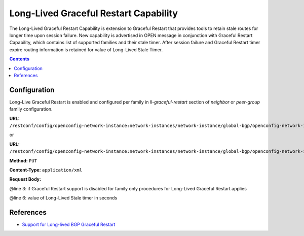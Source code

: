 .. _bgp-user-guide-long-lived-graceful-restart-capability:

Long-Lived Graceful Restart Capability
======================================
The Long-Lived Graceful Restart Capability is extension to Graceful Restart that provides tools to retain stale routes for longer time upon session failure.
New capability is advertised in OPEN message in conjunction with Graceful Restart Capability, which contains list of supported families and their stale timer.
After session failure and Graceful Restart timer expire routing information is retained for value of Long-Lived Stale Timer.

.. contents:: Contents
   :depth: 2
   :local:

Configuration
^^^^^^^^^^^^^
Long-Live Graceful Restart is enabled and configured per family in *ll-graceful-restart* section of *neighbor* or *peer-group* family configuration.

**URL:** ``/restconf/config/openconfig-network-instance:network-instances/network-instance/global-bgp/openconfig-network-instance:protocols/protocol/openconfig-policy-types:BGP/bgp-example/bgp/neighbors/neighbor/192.0.2.1/afi-safis/afi-safi/openconfig-bgp-types:IPV4%2DUNICAST/graceful-restart``

or

**URL:** ``/restconf/config/openconfig-network-instance:network-instances/network-instance/global-bgp/openconfig-network-instance:protocols/protocol/openconfig-policy-types:BGP/bgp-example/bgp/peer-groups/peer-group/external-neighbors/afi-safis/afi-safi/openconfig-bgp-types:IPV4%2DUNICAST/graceful-restart``

**Method:** ``PUT``

**Content-Type:** ``application/xml``

**Request Body:**

.. code-block:: xml
   :linenos:
   :emphasize-lines: 3,6

   <graceful-restart xmlns="urn:opendaylight:params:xml:ns:yang:bgp:openconfig-extensions">
      <config>
         <enable>true</enable>
         <ll-graceful-restart xmlns="urn:opendaylight:params:xml:ns:yang:bgp:ll-graceful-restart">
             <config>
                 <long-live-stale-time>180</long-live-stale-time>
             </config>
         </ll-graceful-restart>
       </config>
   </graceful-restart>

@line 3: if Graceful Restart support is disabled for family only procedures for Long-Lived Graceful Restart applies

@line 6: value of Long-Lived Stale timer in seconds

References
^^^^^^^^^^
* `Support for Long-lived BGP Graceful Restart <https://tools.ietf.org/html/draft-uttaro-idr-bgp-persistence-04>`_
